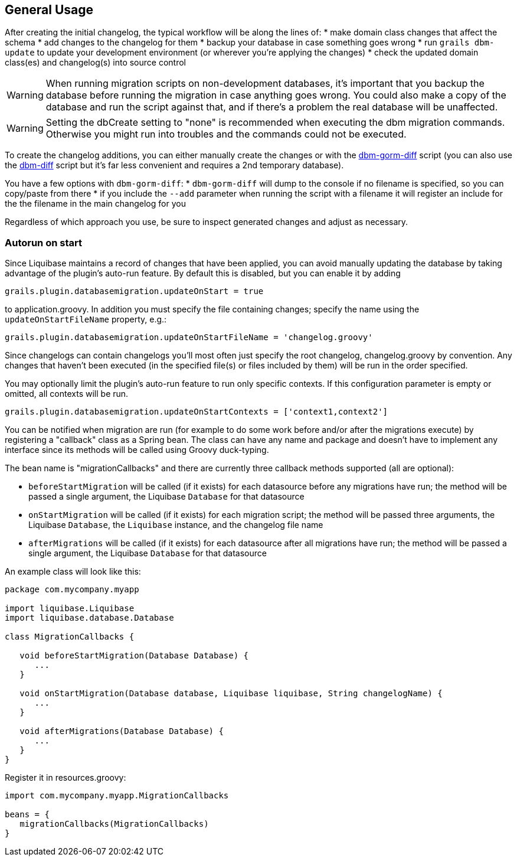 == General Usage

After creating the initial changelog, the typical workflow will be along the lines of:
* make domain class changes that affect the schema
* add changes to the changelog for them
* backup your database in case something goes wrong
* run `grails dbm-update` to update your development environment (or wherever you're applying the changes)
* check the updated domain class(es) and changelog(s) into source control

WARNING: When running migration scripts on non-development databases, it's important that you backup the database before running the migration in case anything goes wrong. You could also make a copy of the database and run the script against that, and if there's a problem the real database will be unaffected.

WARNING: Setting the dbCreate setting to "none" is recommended when executing the dbm migration commands. Otherwise you might run into troubles and the commands could not be executed.

To create the changelog additions, you can either manually create the changes or with the <<ref-diff-scripts-dbm-gorm-diff,dbm-gorm-diff>> script (you can also use the <<ref-diff-scripts-dbm-diff,dbm-diff>> script but it's far less convenient and requires a 2nd temporary database).

You have a few options with `dbm-gorm-diff`:
* `dbm-gorm-diff` will dump to the console if no filename is specified, so you can copy/paste from there
* if you include the `--add` parameter when running the script with a filename it will register an include for the the filename in the main changelog for you

Regardless of which approach you use, be sure to inspect generated changes and adjust as necessary.


=== Autorun on start


Since Liquibase maintains a record of changes that have been applied, you can avoid manually updating the database by taking advantage of the plugin's auto-run feature. By default this is disabled, but you can enable it by adding

[source,groovy]
----
grails.plugin.databasemigration.updateOnStart = true
----

to application.groovy. In addition you must specify the file containing changes; specify the name using the `updateOnStartFileName` property, e.g.:

[source,groovy]
----
grails.plugin.databasemigration.updateOnStartFileName = 'changelog.groovy'
----

Since changelogs can contain changelogs you'll most often just specify the root changelog, changelog.groovy by convention. Any changes that haven't been executed (in the specified file(s) or files included by them) will be run in the order specified.

You may optionally limit the plugin's auto-run feature to run only specific contexts. If this configuration parameter is empty or omitted, all contexts will be run.

[source,groovy]
----
grails.plugin.databasemigration.updateOnStartContexts = ['context1,context2']
----

You can be notified when migration are run (for example to do some work before and/or after the migrations execute) by registering a "callback" class as a Spring bean. The class can have any name and package and doesn't have to implement any interface since its methods will be called using Groovy duck-typing.

The bean name is "migrationCallbacks" and there are currently three callback methods supported (all are optional):

* `beforeStartMigration` will be called (if it exists) for each datasource before any migrations have run; the method will be passed a single argument, the Liquibase `Database` for that datasource
* `onStartMigration` will be called (if it exists) for each migration script; the method will be passed three arguments, the Liquibase `Database`, the `Liquibase` instance, and the changelog file name
* `afterMigrations` will be called (if it exists) for each datasource after all migrations have run; the method will be passed a single argument, the Liquibase `Database` for that datasource

An example class will look like this:

[source,groovy]
----
package com.mycompany.myapp

import liquibase.Liquibase
import liquibase.database.Database

class MigrationCallbacks {

   void beforeStartMigration(Database Database) {
      ...
   }

   void onStartMigration(Database database, Liquibase liquibase, String changelogName) {
      ...
   }

   void afterMigrations(Database Database) {
      ...
   }
}
----

Register it in resources.groovy:

[source,groovy]
----
import com.mycompany.myapp.MigrationCallbacks

beans = {
   migrationCallbacks(MigrationCallbacks)
}
----
